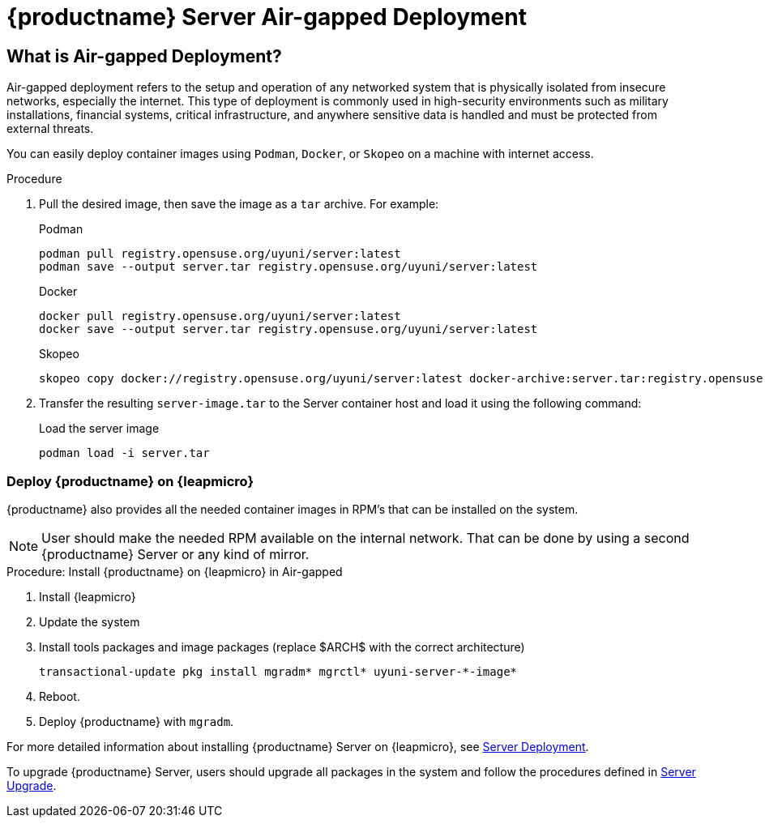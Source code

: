 = {productname} Server Air-gapped Deployment
ifeval::[{mlm-content} == true]
:noindex:
endif::[]

== What is Air-gapped Deployment?

Air-gapped deployment refers to the setup and operation of any networked system that is physically isolated from insecure networks, especially the internet. This type of deployment is commonly used in high-security environments such as military installations, financial systems, critical infrastructure, and anywhere sensitive data is handled and must be protected from external threats.

You can easily deploy container images using [systemitem]``Podman``, [systemitem]``Docker``, or [systemitem]``Skopeo`` on a machine with internet access. 

.Procedure
. Pull the desired image, then save the image as a [literal]``tar`` archive. 
For example:
+
.Podman
----
podman pull registry.opensuse.org/uyuni/server:latest
podman save --output server.tar registry.opensuse.org/uyuni/server:latest
----
+
.Docker
----
docker pull registry.opensuse.org/uyuni/server:latest
docker save --output server.tar registry.opensuse.org/uyuni/server:latest
----
+
.Skopeo
----
skopeo copy docker://registry.opensuse.org/uyuni/server:latest docker-archive:server.tar:registry.opensuse.org/uyuni/server:latest
----
+
. Transfer the resulting [filename]``server-image.tar`` to the Server container host and load it using the following command:
+
.Load the server image
----
podman load -i server.tar
----

=== Deploy {productname} on {leapmicro}

{productname} also provides all the needed container images in RPM's that can be installed on the system.

[NOTE]
====
User should make the needed RPM available on the internal network. That can be done by using a second {productname} Server or any kind of mirror.
====

.Procedure: Install {productname} on {leapmicro} in Air-gapped
. Install {leapmicro}
. Update the system
. Install tools packages and image packages (replace $ARCH$ with the correct architecture)
+
[source,shell]
----
transactional-update pkg install mgradm* mgrctl* uyuni-server-*-image*
----
+
. Reboot.
. Deploy {productname} with [command]``mgradm``.


For more detailed information about installing {productname} Server on {leapmicro}, see xref:container-deployment/uyuni/server-deployment-uyuni.adoc[Server Deployment].

To upgrade {productname} Server, users should upgrade all packages in the system and follow the procedures defined in xref:container-management/updating-server-containers.adoc[Server Upgrade].


